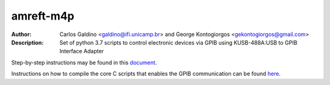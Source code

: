 ===========
amreft-m4p
===========
:Author: Carlos Galdino <galdino@ifi.unicamp.br> and George Kontogiorgos <gekontogiorgos@gmail.com>
:Description: Set of python 3.7 scripts to control electronic devices via GPIB using KUSB-488A:USB to GPIB Interface Adapter

Step-by-step instructions may be found in this document_.

Instructions on how to compile the core C scripts that enables the GPIB communication can be found here_.

.. _document: https://docs.google.com/document/d/e/2PACX-1vSWI2M4BbF7u8iOK5QlwezCvIdZwSsnRNf89RUyv9abaaG2MMd_omOqpyfrfhUSyh5kAN2HwWiBvCuL/pub

.. _here: https://docs.google.com/document/d/e/2PACX-1vQ0yOnPWwMYTjGRespR3XMZK7ADoythKbZZq5SOjlhrj7UT9L5yOPTdCc4ufhqQgt3L_JX-1a71Von-/pub